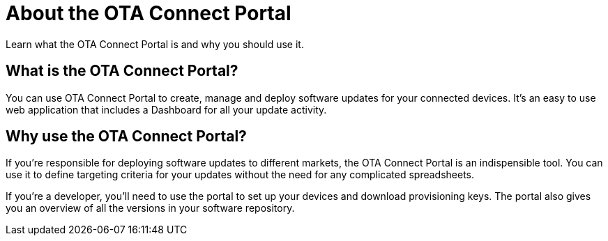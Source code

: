 = About the OTA Connect Portal

Learn what the OTA Connect Portal is and why you should use it.

== What is the OTA Connect Portal?

You can use OTA Connect Portal to create, manage and deploy software updates for your connected devices. It's an easy to use web application that includes a Dashboard for all your update activity.


== Why use the OTA Connect Portal?

If you're responsible for deploying software updates to different markets, the OTA Connect Portal is an indispensible tool. You can use it to define targeting criteria for your updates without the need for any complicated spreadsheets.

If you're a developer, you'll need to use the portal to set up your devices and download provisioning keys. The portal also gives you an overview of all the versions in your software repository.
